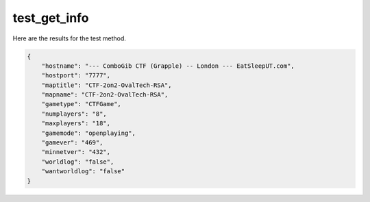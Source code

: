 test_get_info
=============

Here are the results for the test method.

.. code-block:: json

	{
	    "hostname": "--- ComboGib CTF (Grapple) -- London --- EatSleepUT.com",
	    "hostport": "7777",
	    "maptitle": "CTF-2on2-OvalTech-RSA",
	    "mapname": "CTF-2on2-OvalTech-RSA",
	    "gametype": "CTFGame",
	    "numplayers": "8",
	    "maxplayers": "18",
	    "gamemode": "openplaying",
	    "gamever": "469",
	    "minnetver": "432",
	    "worldlog": "false",
	    "wantworldlog": "false"
	}
